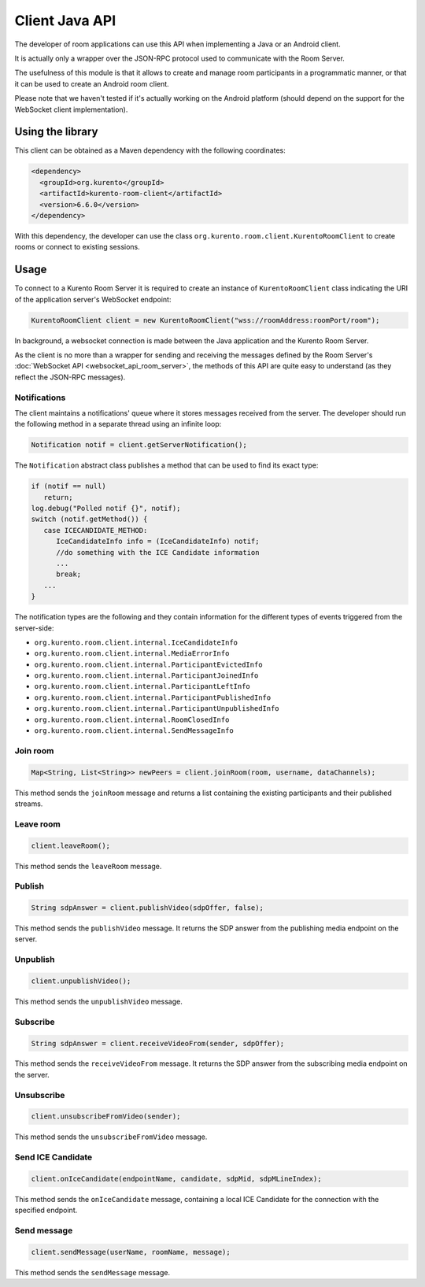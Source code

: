 %%%%%%%%%%%%%%%
Client Java API
%%%%%%%%%%%%%%%

The developer of room applications can use this API when implementing a Java or 
an Android client.

It is actually only a wrapper over the JSON-RPC protocol used to communicate with
the Room Server.

The usefulness of this module is that it allows to create and manage room 
participants in a programmatic manner, or that it can be used to create an
Android room client. 

Please note that we haven't tested if it's actually working on the Android 
platform (should depend on the support for the WebSocket client implementation).

Using the library
#################

This client can be obtained as a Maven dependency with the following coordinates:

.. sourcecode:: xml

   <dependency>
     <groupId>org.kurento</groupId>
     <artifactId>kurento-room-client</artifactId>
     <version>6.6.0</version>
   </dependency>

With this dependency, the developer can use the class 
``org.kurento.room.client.KurentoRoomClient`` to create rooms or connect to
existing sessions.

Usage
#####

To connect to a Kurento Room Server it is required to create an instance of 
``KurentoRoomClient`` class indicating the URI of the application server's WebSocket endpoint:

.. sourcecode:: java

   KurentoRoomClient client = new KurentoRoomClient("wss://roomAddress:roomPort/room");

In background, a websocket connection is made between the Java application and 
the Kurento Room Server.

As the client is no more than a wrapper for sending and receiving the messages
defined by the Room Server's :doc:`WebSocket API <websocket_api_room_server>`,
the methods of this API are quite easy to understand (as they reflect the 
JSON-RPC messages).

Notifications
-------------

The client maintains a notifications' queue where it stores messages received from
the server. The developer should run the following method in a separate thread 
using an infinite loop:

.. sourcecode:: java

   Notification notif = client.getServerNotification();

The ``Notification`` abstract class publishes a method that can be used to find
its exact type:

.. sourcecode:: java

   if (notif == null)
      return;
   log.debug("Polled notif {}", notif);
   switch (notif.getMethod()) {
      case ICECANDIDATE_METHOD:
         IceCandidateInfo info = (IceCandidateInfo) notif;
         //do something with the ICE Candidate information
         ...
         break;
      ...
   }

The notification types are the following and they contain information for the
different types of events triggered from the server-side:

- ``org.kurento.room.client.internal.IceCandidateInfo``
- ``org.kurento.room.client.internal.MediaErrorInfo``
- ``org.kurento.room.client.internal.ParticipantEvictedInfo``
- ``org.kurento.room.client.internal.ParticipantJoinedInfo``
- ``org.kurento.room.client.internal.ParticipantLeftInfo``
- ``org.kurento.room.client.internal.ParticipantPublishedInfo``
- ``org.kurento.room.client.internal.ParticipantUnpublishedInfo``
- ``org.kurento.room.client.internal.RoomClosedInfo``
- ``org.kurento.room.client.internal.SendMessageInfo``

Join room
---------

.. sourcecode:: java

   Map<String, List<String>> newPeers = client.joinRoom(room, username, dataChannels);

This method sends the ``joinRoom`` message and returns a list containing the existing
participants and their published streams. 

Leave room
----------

.. sourcecode:: java

   client.leaveRoom();

This method sends the ``leaveRoom`` message.

Publish
-------

.. sourcecode:: java

   String sdpAnswer = client.publishVideo(sdpOffer, false);

This method sends the ``publishVideo`` message. It returns the SDP answer from
the publishing media endpoint on the server.

Unpublish
---------

.. sourcecode:: java

   client.unpublishVideo();

This method sends the ``unpublishVideo`` message.

Subscribe
---------

.. sourcecode:: java

   String sdpAnswer = client.receiveVideoFrom(sender, sdpOffer);

This method sends the ``receiveVideoFrom`` message. It returns the SDP answer from
the subscribing media endpoint on the server.

Unsubscribe
-----------

.. sourcecode:: java

   client.unsubscribeFromVideo(sender);

This method sends the ``unsubscribeFromVideo`` message.

Send ICE Candidate 
------------------

.. sourcecode:: java

   client.onIceCandidate(endpointName, candidate, sdpMid, sdpMLineIndex);

This method sends the ``onIceCandidate`` message, containing a local ICE Candidate
for the connection with the specified endpoint.

Send message
------------

.. sourcecode:: java

   client.sendMessage(userName, roomName, message);

This method sends the ``sendMessage`` message.